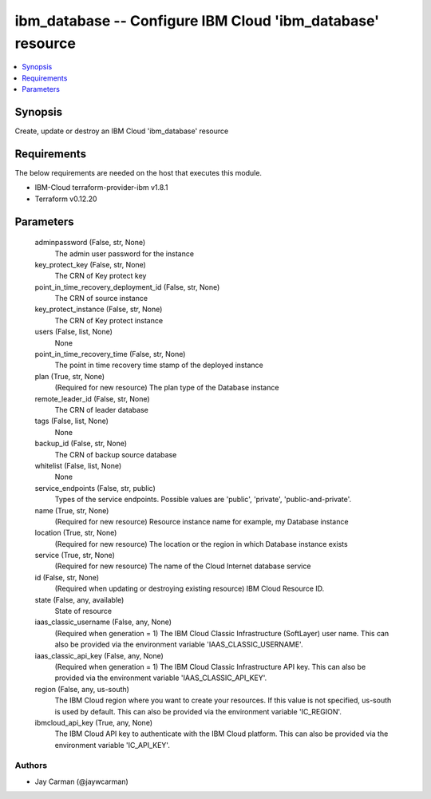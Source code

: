 
ibm_database -- Configure IBM Cloud 'ibm_database' resource
===========================================================

.. contents::
   :local:
   :depth: 1


Synopsis
--------

Create, update or destroy an IBM Cloud 'ibm_database' resource



Requirements
------------
The below requirements are needed on the host that executes this module.

- IBM-Cloud terraform-provider-ibm v1.8.1
- Terraform v0.12.20



Parameters
----------

  adminpassword (False, str, None)
    The admin user password for the instance


  key_protect_key (False, str, None)
    The CRN of Key protect key


  point_in_time_recovery_deployment_id (False, str, None)
    The CRN of source instance


  key_protect_instance (False, str, None)
    The CRN of Key protect instance


  users (False, list, None)
    None


  point_in_time_recovery_time (False, str, None)
    The point in time recovery time stamp of the deployed instance


  plan (True, str, None)
    (Required for new resource) The plan type of the Database instance


  remote_leader_id (False, str, None)
    The CRN of leader database


  tags (False, list, None)
    None


  backup_id (False, str, None)
    The CRN of backup source database


  whitelist (False, list, None)
    None


  service_endpoints (False, str, public)
    Types of the service endpoints. Possible values are 'public', 'private', 'public-and-private'.


  name (True, str, None)
    (Required for new resource) Resource instance name for example, my Database instance


  location (True, str, None)
    (Required for new resource) The location or the region in which Database instance exists


  service (True, str, None)
    (Required for new resource) The name of the Cloud Internet database service


  id (False, str, None)
    (Required when updating or destroying existing resource) IBM Cloud Resource ID.


  state (False, any, available)
    State of resource


  iaas_classic_username (False, any, None)
    (Required when generation = 1) The IBM Cloud Classic Infrastructure (SoftLayer) user name. This can also be provided via the environment variable 'IAAS_CLASSIC_USERNAME'.


  iaas_classic_api_key (False, any, None)
    (Required when generation = 1) The IBM Cloud Classic Infrastructure API key. This can also be provided via the environment variable 'IAAS_CLASSIC_API_KEY'.


  region (False, any, us-south)
    The IBM Cloud region where you want to create your resources. If this value is not specified, us-south is used by default. This can also be provided via the environment variable 'IC_REGION'.


  ibmcloud_api_key (True, any, None)
    The IBM Cloud API key to authenticate with the IBM Cloud platform. This can also be provided via the environment variable 'IC_API_KEY'.













Authors
~~~~~~~

- Jay Carman (@jaywcarman)

